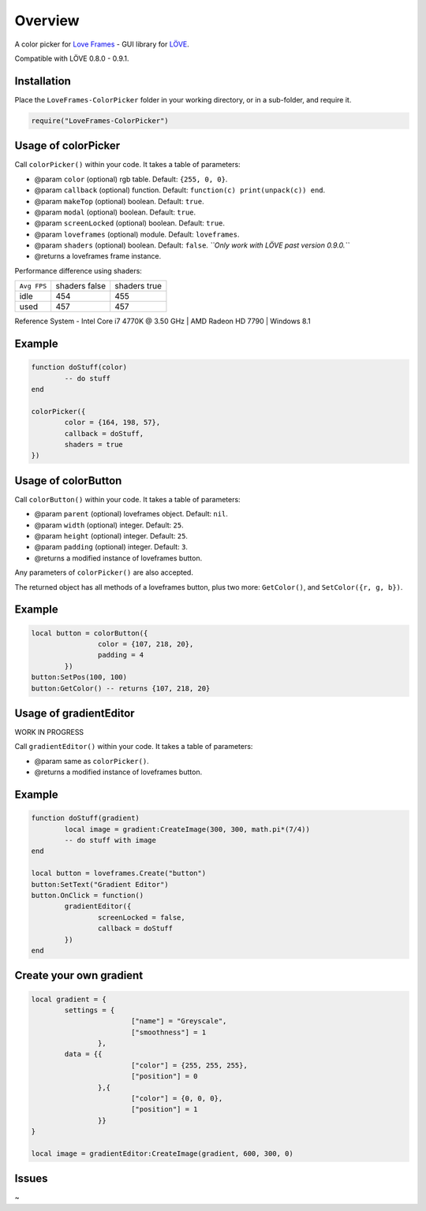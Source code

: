 Overview
========
A color picker for `Love Frames <https://github.com/NikolaiResokav/LoveFrames>`_ - GUI library for `LÖVE <http://www.love2d.org>`_.

Compatible with LÖVE 0.8.0 - 0.9.1.


Installation
------------
Place the ``LoveFrames-ColorPicker`` folder in your working directory, or in a sub-folder, and require it.

.. code-block:: lua

	require("LoveFrames-ColorPicker")


Usage of colorPicker
--------------------
Call ``colorPicker()`` within your code. It takes a table of parameters:

* @param ``color`` (optional) rgb table. Default: ``{255, 0, 0}``.
* @param ``callback`` (optional) function. Default: ``function(c) print(unpack(c)) end``.
* @param ``makeTop`` (optional) boolean. Default: ``true``.
* @param ``modal`` (optional) boolean. Default: ``true``.
* @param ``screenLocked`` (optional) boolean. Default: ``true``.
* @param ``loveframes`` (optional) module. Default: ``loveframes``.
* @param ``shaders`` (optional) boolean. Default: ``false``. *``Only work with LÖVE past version 0.9.0.``*
* @returns a loveframes frame instance.

Performance difference using shaders:

+-------------+---------------+--------------+
| ``Avg FPS`` | shaders false | shaders true |
+-------------+---------------+--------------+
| idle        |           454 |          455 |
+-------------+---------------+--------------+
| used        |           457 |          457 |
+-------------+---------------+--------------+

Reference System - Intel Core i7 4770K @ 3.50 GHz | AMD Radeon HD 7790 | Windows 8.1

Example
-------
.. code-block:: lua

	function doStuff(color)
		-- do stuff
	end

	colorPicker({
		color = {164, 198, 57},
		callback = doStuff,
		shaders = true
	})

.. image:: colorPicker.png
  :alt: Screenshot


Usage of colorButton
--------------------
Call ``colorButton()`` within your code. It takes a table of parameters:

* @param ``parent`` (optional) loveframes object. Default: ``nil``.
* @param ``width`` (optional) integer. Default: ``25``.
* @param ``height`` (optional) integer. Default: ``25``.
* @param ``padding`` (optional) integer. Default: ``3``.
* @returns a modified instance of loveframes button.

Any parameters of ``colorPicker()`` are also accepted.

The returned object has all methods of a loveframes button, plus two more: ``GetColor()``, and ``SetColor({r, g, b})``.

Example
-------
.. code-block:: lua

	local button = colorButton({
			color = {107, 218, 20},
			padding = 4
		})
	button:SetPos(100, 100)
	button:GetColor() -- returns {107, 218, 20}

.. image:: colorButton.gif
  :alt: Screenshot


Usage of gradientEditor
-----------------------
WORK IN PROGRESS

Call ``gradientEditor()`` within your code. It takes a table of parameters:

* @param same as ``colorPicker()``.
* @returns a modified instance of loveframes button.

Example
-------
.. code-block:: lua

	function doStuff(gradient)
		local image = gradient:CreateImage(300, 300, math.pi*(7/4))
		-- do stuff with image
	end

	local button = loveframes.Create("button")
	button:SetText("Gradient Editor")
	button.OnClick = function()
		gradientEditor({
			screenLocked = false,
			callback = doStuff
		})
	end

Create your own gradient
------------------------
.. code-block:: lua

	local gradient = {
		settings = {
				["name"] = "Greyscale",
				["smoothness"] = 1
			},
		data = {{
				["color"] = {255, 255, 255},
				["position"] = 0
			},{
				["color"] = {0, 0, 0},
				["position"] = 1
			}}
	}

	local image = gradientEditor:CreateImage(gradient, 600, 300, 0)

.. image:: gradientEditor.png
  :alt: Screenshot


Issues
------
~